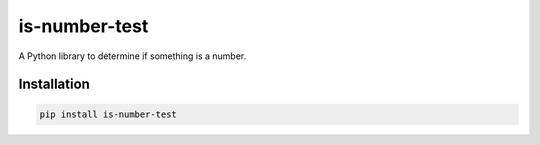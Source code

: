 is-number-test
==============

.. image:: https://img.shields.io/pypi/v/is-number-test
   :target: https://pypi.org/project/is-number-test/
   :alt: PyPI

A Python library to determine if something is a number.

Installation
------------

.. code-block:: bash

   pip install is-number-test